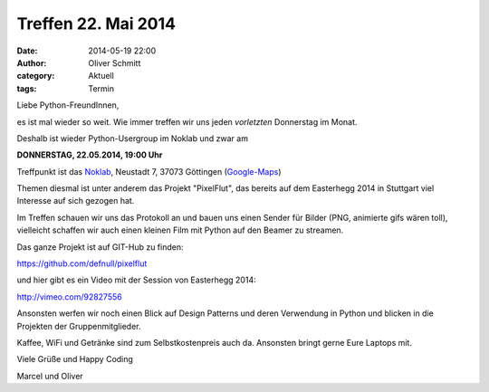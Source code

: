 Treffen 22. Mai 2014
###############################################################################

:date: 2014-05-19 22:00
:author: Oliver Schmitt
:category: Aktuell
:tags: Termin

Liebe Python-FreundInnen,

es ist mal wieder so weit. Wie immer treffen wir uns jeden *vorletzten* Donnerstag im Monat. 

Deshalb ist wieder Python-Usergroup im Noklab und zwar am

**DONNERSTAG, 22.05.2014, 19:00 Uhr**

Treffpunkt ist das `Noklab <https://cccgoe.de/wiki/Noklab/>`_, Neustadt 7, 37073 Göttingen (`Google-Maps <http://goo.gl/DPR9c>`_)

Themen diesmal ist unter anderem das Projekt "PixelFlut", das bereits auf dem Easterhegg 2014 in Stuttgart viel Interesse auf sich gezogen hat.

.. image:: http://goepy.de/blog/static/static/pixelflut.png
           :width: 432 px

Im Treffen schauen wir uns das Protokoll an und bauen uns einen Sender für Bilder (PNG, animierte gifs wären toll), vielleicht schaffen wir auch einen kleinen Film mit Python auf den Beamer zu streamen.

Das ganze Projekt ist auf GIT-Hub zu finden:

`https://github.com/defnull/pixelflut <https://github.com/defnull/pixelflut>`_

und hier gibt es ein Video mit der Session von Easterhegg 2014:

`http://vimeo.com/92827556 <http://vimeo.com/92827556>`_

Ansonsten werfen wir noch einen Blick auf Design Patterns und deren Verwendung in Python und blicken in die Projekten der Gruppenmitglieder.

Kaffee, WiFi und Getränke sind zum Selbstkostenpreis auch da. Ansonsten bringt gerne Eure Laptops mit.

Viele Grüße und Happy Coding

Marcel und Oliver




